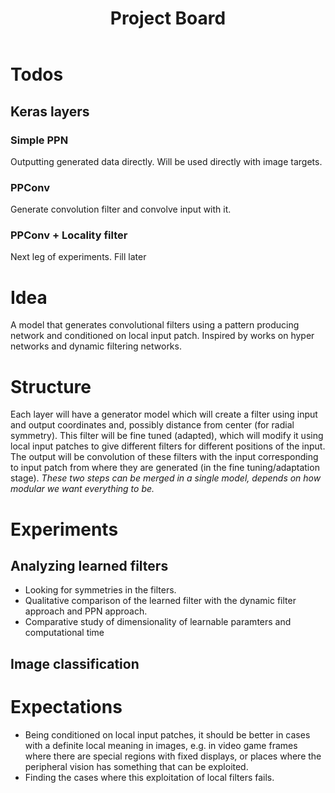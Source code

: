 #+TITLE: Project Board

* Todos
** Keras layers
*** Simple PPN
DEADLINE: <2016-11-13 Sun>
Outputting generated data directly. Will be used directly with image targets.
*** PPConv
DEADLINE: <2016-11-13 Sun>
Generate convolution filter and convolve input with it.
*** PPConv + Locality filter
Next leg of experiments. Fill later
* Idea
A model that generates convolutional filters using a pattern producing network
and conditioned on local input patch. Inspired by works on hyper networks and
dynamic filtering networks. 

* Structure
Each layer will have a generator model which will create a filter using input
and output coordinates and, possibly distance from center (for radial symmetry).
This filter will be fine tuned (adapted), which will modify it using local
input patches to give different filters for different positions of the input.
The output will be convolution of these filters with the input corresponding to
input patch from where they are generated (in the fine tuning/adaptation stage).
/These two steps can be merged in a single model, depends on how modular we want
everything to be./

* Experiments
** Analyzing learned filters
   - Looking for symmetries in the filters.
   - Qualitative comparison of the learned filter with the dynamic filter
     approach and PPN approach.
   - Comparative study of dimensionality of learnable paramters and
     computational time 
** Image classification

* Expectations
  - Being conditioned on local input patches, it should be better in cases with
    a definite local meaning in images, e.g. in video game frames where there
    are special regions with fixed displays, or places where the peripheral
    vision has something that can be exploited.
  - Finding the cases where this exploitation of local filters fails.
